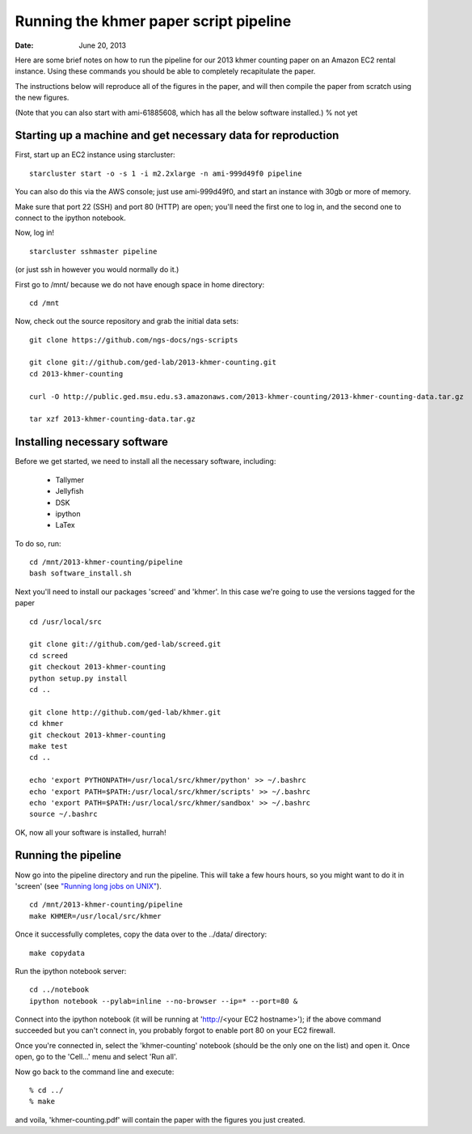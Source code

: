 =======================================
Running the khmer paper script pipeline
=======================================

:Date: June 20, 2013

Here are some brief notes on how to run the pipeline for our 2013
khmer counting paper on an Amazon EC2 rental instance.  Using these
commands you should be able to completely recapitulate the paper.

The instructions below will reproduce all of the figures in the paper,
and will then compile the paper from scratch using the new figures.

(Note that you can also start with ami-61885608, which has all the
below software installed.) % not yet

Starting up a machine and get necessary data for reproduction 
-------------------------------------------------------------

First, start up an EC2 instance using starcluster::

 starcluster start -o -s 1 -i m2.2xlarge -n ami-999d49f0 pipeline

You can also do this via the AWS console; just use ami-999d49f0, and
start an instance with 30gb or more of memory.

Make sure that port 22 (SSH) and port 80 (HTTP) are open; you'll need
the first one to log in, and the second one to connect to the ipython
notebook.

Now, log in! ::

 starcluster sshmaster pipeline

(or just ssh in however you would normally do it.)

First go to /mnt/ because we do not have enough space in home directory::

 cd /mnt
 
Now, check out the source repository and grab the initial data
sets::

 git clone https://github.com/ngs-docs/ngs-scripts

 git clone git://github.com/ged-lab/2013-khmer-counting.git
 cd 2013-khmer-counting

 curl -O http://public.ged.msu.edu.s3.amazonaws.com/2013-khmer-counting/2013-khmer-counting-data.tar.gz

 tar xzf 2013-khmer-counting-data.tar.gz
 
Installing necessary software
-----------------------------

Before we get started, we need to install all the necessary software, including:

 - Tallymer
 - Jellyfish
 - DSK
 - ipython
 - LaTex

To do so, run::

 cd /mnt/2013-khmer-counting/pipeline
 bash software_install.sh

.. @CTB fix tags

Next you'll need to install our packages 'screed' and 'khmer'.
In this case we're going to use the versions tagged for the paper ::

 cd /usr/local/src

 git clone git://github.com/ged-lab/screed.git
 cd screed
 git checkout 2013-khmer-counting
 python setup.py install
 cd ..

 git clone http://github.com/ged-lab/khmer.git
 cd khmer
 git checkout 2013-khmer-counting
 make test
 cd ..

 echo 'export PYTHONPATH=/usr/local/src/khmer/python' >> ~/.bashrc
 echo 'export PATH=$PATH:/usr/local/src/khmer/scripts' >> ~/.bashrc
 echo 'export PATH=$PATH:/usr/local/src/khmer/sandbox' >> ~/.bashrc
 source ~/.bashrc

OK, now all your software is installed, hurrah!


Running the pipeline
--------------------

Now go into the pipeline directory and run the pipeline.  This will take a few
hours hours, so you might want to do it in 'screen' (see `"Running long jobs on
UNIX" <http://ged.msu.edu/angus/tutorials-2011/unix_long_jobs.html>`__). ::

 cd /mnt/2013-khmer-counting/pipeline
 make KHMER=/usr/local/src/khmer

Once it successfully completes, copy the data over to the ../data/ directory::

 make copydata

Run the ipython notebook server::

 cd ../notebook
 ipython notebook --pylab=inline --no-browser --ip=* --port=80 &

Connect into the ipython notebook (it will be running at 'http://<your EC2 hostname>'); if the above command succeeded but you can't connect in, you probably forgot to enable port 80 on your EC2 firewall.

Once you're connected in, select the 'khmer-counting' notebook (should be the
only one on the list) and open it.  Once open, go to the 'Cell...' menu
and select 'Run all'.


Now go back to the command line and execute::

 % cd ../
 % make

and voila, 'khmer-counting.pdf' will contain the paper with the figures you just
created.
